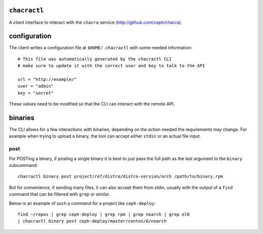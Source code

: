 ``chacractl``
-------------
A client interface to interact with the ``chacra`` service
(http://github.com/ceph/chacra).


configuration
-------------
The client writes a configuration file at ``$HOME/.chacractl`` with some needed
information::

    # This file was automatically generated by the chacractl CLI
    # make sure to update it with the correct user and key to talk to the API

    url = "http://example/"
    user = "admin"
    key = "secret"

These values need to be modified so that the CLI can interact with the remote
API.

binaries
--------
The CLI allows for a few interactions with binaries, depending on the action
needed the requirements may change. For example when trying to upload a binary,
the tool can accept either ``stdin`` or an actual file input.

post
^^^^
For POSTing a binary, if posting a single binary it is best to just pass the
full path as the last argument to the ``binary`` subcommand::

    chacractl binary post project/ref/distro/distro-version/arch /path/to/binary.rpm

But for convenience, if sending many files, it can also accept them from stdin,
usually with the output of a ``find`` command that can be filtered with
``grep`` or similar.

Below is an example of such a command for a project like ``ceph-deploy``::

    find ~/repos | grep ceph-deploy | grep rpm | grep noarch | grep el6
    | chacractl binary post ceph-deploy/master/centos/6/noarch


